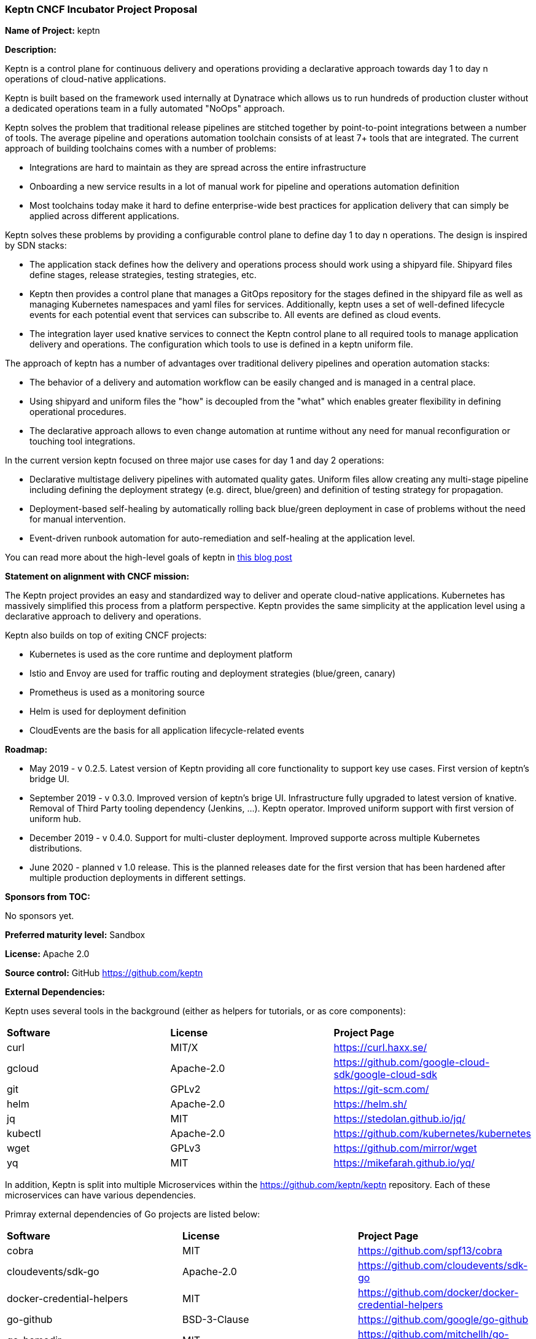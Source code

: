 === Keptn CNCF Incubator Project Proposal

*Name of Project:* keptn

*Description:*

Keptn is a control plane for continuous delivery and operations providing 
a declarative approach towards day 1 to day n operations of cloud-native
applications.

Keptn is built based on the framework used internally at Dynatrace which allows
us to run hundreds of production cluster without a dedicated operations team in
a fully automated "NoOps" approach.

Keptn solves the problem that traditional release pipelines are stitched together
by point-to-point integrations between a number of tools. The average
pipeline and operations automation toolchain consists of at least 7+ tools that
are integrated. The current approach of building toolchains comes with a number
of problems:

* Integrations are hard to maintain as they are spread across the entire
infrastructure
* Onboarding a new service results in a lot of manual work for pipeline and
operations automation definition
* Most toolchains today make it hard to define enterprise-wide best practices
for application delivery that can simply be applied across different
applications.

Keptn solves these problems by providing a configurable control plane to define
day 1 to day n operations. The design is inspired by SDN stacks:

* The application stack defines how the delivery and operations process should
work using a shipyard file. Shipyard files define stages, release strategies,
testing strategies, etc.
* Keptn then provides a control plane that manages a GitOps repository for the
stages defined in the shipyard file as well as managing Kubernetes namespaces
and yaml files for services. Additionally, keptn uses a set of well-defined
lifecycle events for each potential event that services can subscribe to. All
events are defined as cloud events.
* The integration layer used knative services to connect the Keptn control plane
to all required tools to manage application delivery and operations. The
configuration which tools to use is defined in a keptn uniform file.

The approach of keptn has a number of advantages over traditional delivery pipelines and operation automation stacks:

* The behavior of a delivery and automation workflow can be easily changed and
is managed in a central place.
* Using shipyard and uniform files the "how" is decoupled from the "what" which
enables greater flexibility in defining operational procedures.
* The declarative approach allows to even change automation at runtime without
any need for manual reconfiguration or touching tool integrations.

In the current version keptn focused on three major use cases for day 1 and day
2 operations:

* Declarative multistage delivery pipelines with automated quality gates.
Uniform files allow creating any multi-stage pipeline including defining the
deployment strategy (e.g. direct, blue/green) and definition of testing strategy
for propagation.
* Deployment-based self-healing by automatically rolling back blue/green
deployment in case of problems without the need for manual intervention.
* Event-driven runbook automation for auto-remediation and self-healing at the
application level.

You can read more about the high-level goals of keptn in
https://medium.com/keptn/how-your-delivery-pipeline-will-become-your-next-big-legacy-code-challenge-4e520999693f?source=friends_link&sk=6bf8dcbff647e3912ca381a39035bf7a[this
blog post]


**Statement on alignment with CNCF mission:**

The Keptn project provides an easy and standardized way to deliver and operate
cloud-native applications. Kubernetes has massively simplified this process from
a platform perspective. Keptn provides the same simplicity at the application
level using a declarative approach to delivery and operations.

Keptn also builds on top of exiting CNCF projects:

- Kubernetes is used as the core runtime and deployment platform
- Istio and Envoy are used for traffic routing and deployment strategies (blue/green,
canary)
- Prometheus is used as a monitoring source
- Helm is used for deployment definition
- CloudEvents are the basis for all application lifecycle-related events

*Roadmap:*

* May 2019 - v 0.2.5. Latest version of Keptn providing all core functionality
to support key use cases. First version of keptn's bridge UI. 
* September 2019 - v 0.3.0. Improved version of keptn's brige UI. Infrastructure fully upgraded to
latest version of knative. Removal of Third Party tooling dependency (Jenkins, ...). Keptn
operator. Improved uniform support with first version of uniform hub. 
* December 2019 - v 0.4.0. Support for multi-cluster deployment. Improved
supporte across multiple Kubernetes distributions.
* June 2020 - planned v 1.0 release. This is the planned releases date for the
first version that has been hardened after multiple production deployments in
different settings.


*Sponsors from TOC:* 

No sponsors yet.

*Preferred maturity level:* Sandbox

*License:* Apache 2.0

*Source control:* GitHub https://github.com/keptn

*External Dependencies:*

Keptn uses several tools in the background (either as helpers for tutorials, or as core components):

|===
|*Software*|*License*|*Project Page*
|curl|MIT/X|https://curl.haxx.se/[https://curl.haxx.se/]
|gcloud|Apache-2.0|https://github.com/google-cloud-sdk/google-cloud-sdk[https://github.com/google-cloud-sdk/google-cloud-sdk]
|git|GPLv2|https://git-scm.com/[https://git-scm.com/]
|helm|Apache-2.0|https://helm.sh/[https://helm.sh/]
|jq|MIT|https://stedolan.github.io/jq/[https://stedolan.github.io/jq/]
|kubectl|Apache-2.0|https://github.com/kubernetes/kubernetes[https://github.com/kubernetes/kubernetes]
|wget|GPLv3|https://github.com/mirror/wget[https://github.com/mirror/wget]
|yq|MIT|https://mikefarah.github.io/yq/[https://mikefarah.github.io/yq/]
|===

In addition, Keptn is split into multiple Microservices within the https://github.com/keptn/keptn repository. Each of these microservices can have various dependencies.

Primray external dependencies of Go projects are listed below:
|===
|*Software*|*License*|*Project Page*
|cobra|MIT|https://github.com/spf13/cobra[https://github.com/spf13/cobra]
|cloudevents/sdk-go|Apache-2.0|https://github.com/cloudevents/sdk-go[https://github.com/cloudevents/sdk-go]
|docker-credential-helpers|MIT|https://github.com/docker/docker-credential-helpers[https://github.com/docker/docker-credential-helpers]
|go-github|BSD-3-Clause|https://github.com/google/go-github[https://github.com/google/go-github]
|go-homedir|MIT|https://github.com/mitchellh/go-homedir[https://github.com/mitchellh/go-homedir]
|go-lang|BSD|https://github.com/golang/go[https://github.com/golang/go]
|k8s.io/api|Apache-2.0|https://github.com/kubernetes/api[https://github.com/kubernetes/api]
|k8s.io/helm|Apache-2.0|https://github.com/kubernetes/helm[https://github.com/kubernetes/helm]
|k8s.io/utils|Apache-2.0|https://github.com/kubernetes/utils[https://github.com/kubernetes/utils]
|uuid|BSD-3-Clause|https://github.com/google/uuid[https://github.com/google/uuid]
|viper|MIT|https://github.com/spf13/viper[https://github.com/spf13/viper]
|websocket|BSD-2-Clause|https://github.com/gorilla/websocket[https://github.com/gorilla/websocket]
|yaml.v2|Apache-2.0|https://github.com/go-yaml/yaml[https://github.com/go-yaml/yaml]
|===

Furthermore, Keptn's Bridge is implemented using Angular and TypeScript. See [keptn/bridge/package.json](https://github.com/keptn/keptn/blob/0.6.1/bridge/package.json) as an overview.

*Maintainers:*

 * Alois Reitbauer (Dynatrace)
 * Christian Kreuzberger (Dynatrace)

*Infrastructure requests (CI / CNCF Cluster):* none


*Communication Channels:*

 * Slack: https://keptn.slack.com/
 * Issue tracker: https://github.com/keptn/keptn/issues
 * Keptn Community: https://github.com/keptn/community

*Website:* https://keptn.sh/

*Release methodology and mechanics:*

keptn uses link:http://semver.org/[semantic versioning] for releases. Releases
are announced using GitHub. We aim at releasing updates every sprint (two weeks)
while following a quarterly release cycle for major features. 

*Social media accounts:*

 * Twitter: https://twitter.com/keptnproject

*Existing sponsorship*: Dynatrace

*Adopters*:
  * Dynatrace

*Community size:*

68 stars

7 contributors

15 forks 
